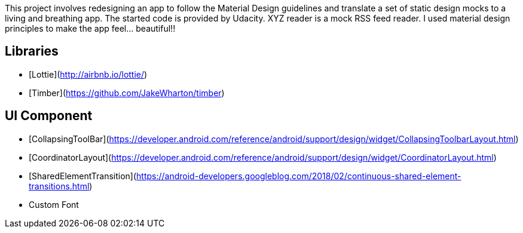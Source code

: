 This project involves redesigning an app to follow the Material Design guidelines and translate a set of static design mocks to a living and breathing app. The started code is provided by Udacity. XYZ reader is a mock RSS feed reader. I used material design principles to make the app feel... beautiful!!

## Libraries
* [Lottie](http://airbnb.io/lottie/)
* [Timber](https://github.com/JakeWharton/timber)

## UI Component
* [CollapsingToolBar](https://developer.android.com/reference/android/support/design/widget/CollapsingToolbarLayout.html)
* [CoordinatorLayout](https://developer.android.com/reference/android/support/design/widget/CoordinatorLayout.html)
* [SharedElementTransition](https://android-developers.googleblog.com/2018/02/continuous-shared-element-transitions.html)
* Custom Font

